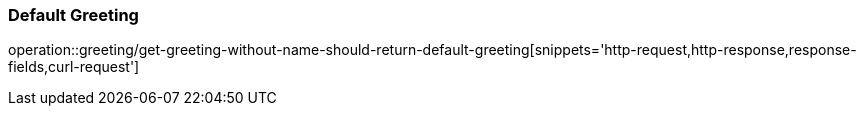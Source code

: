 === Default Greeting
operation::greeting/get-greeting-without-name-should-return-default-greeting[snippets='http-request,http-response,response-fields,curl-request']